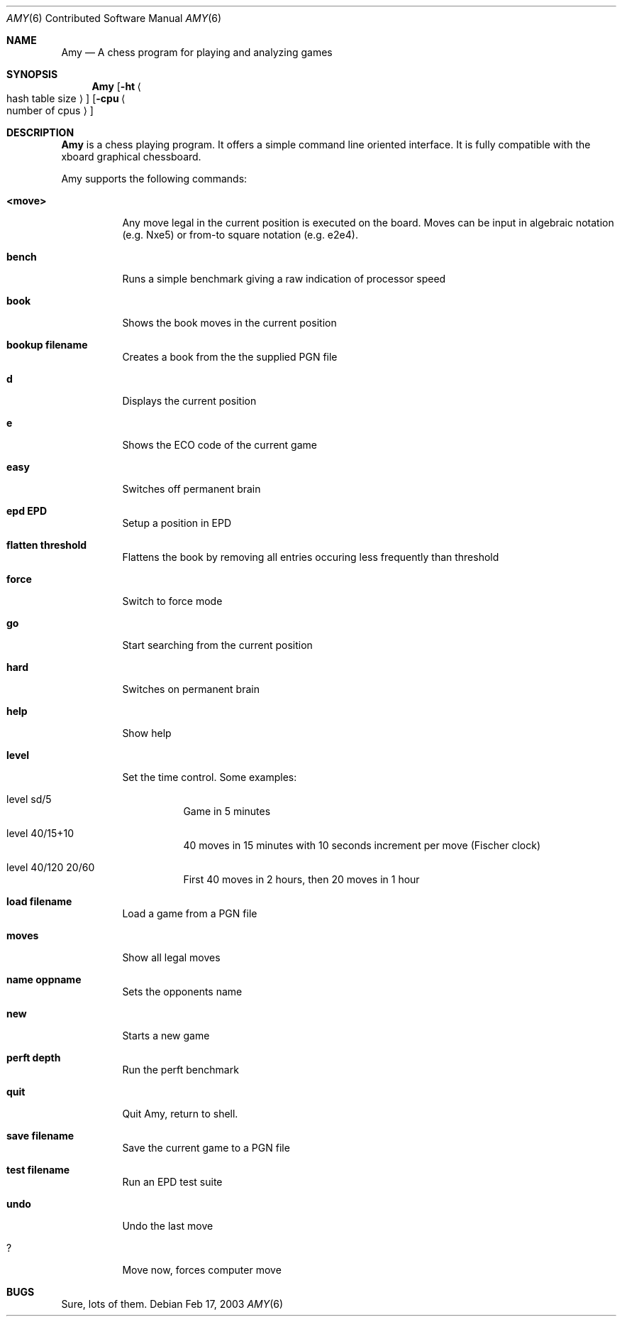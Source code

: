 .\" $Id
.Dd Feb 17, 2003
.Dt AMY 6 CON
.Os
.Sh NAME
.Nm Amy
.Nd A chess program for playing and analyzing games
.Sh SYNOPSIS
.Nm
.Op Fl ht Ao hash table size Ac
.Op Fl cpu Ao number of cpus Ac
.Sh DESCRIPTION
.Nm
is a chess playing program. It offers a simple command line oriented
interface. It is fully compatible with the xboard graphical chessboard.
.Pp
Amy supports the following commands:
.Bl -tag -width indent
.It Sy <move>
Any move legal in the current position is executed on the board. Moves can be
input in algebraic notation (e.g. Nxe5) or from-to square notation (e.g. e2e4).
.It Sy bench
Runs a simple benchmark giving a raw indication of processor speed
.It Sy book
Shows the book moves in the current position
.It Sy bookup filename
Creates a book from the the supplied PGN file
.It Sy d
Displays the current position
.It Sy e
Shows the ECO code of the current game
.It Sy easy
Switches off permanent brain
.It Sy epd EPD
Setup a position in EPD
.It Sy flatten threshold
Flattens the book by removing all entries occuring less frequently than
threshold
.It Sy force
Switch to force mode
.It Sy go
Start searching from the current position
.It Sy hard
Switches on permanent brain
.It Sy help
Show help
.It Sy level
Set the time control. Some examples:
.Bl -tag -width indent
.It level sd/5
Game in 5 minutes
.It level 40/15+10
40 moves in 15 minutes with 10 seconds increment per move (Fischer clock)
.It level 40/120 20/60
First 40 moves in 2 hours, then 20 moves in 1 hour
.El
.It Sy load filename
Load a game from a PGN file
.It Sy moves
Show all legal moves
.It Sy name oppname
Sets the opponents name
.It Sy new
Starts a new game
.It Sy perft depth
Run the perft benchmark
.It Sy quit
Quit Amy, return to shell.
.It Sy save filename
Save the current game to a PGN file
.It Sy test filename
Run an EPD test suite
.It Sy undo
Undo the last move
.It Sy ?
Move now, forces computer move
.El
.Sh BUGS
Sure, lots of them.
